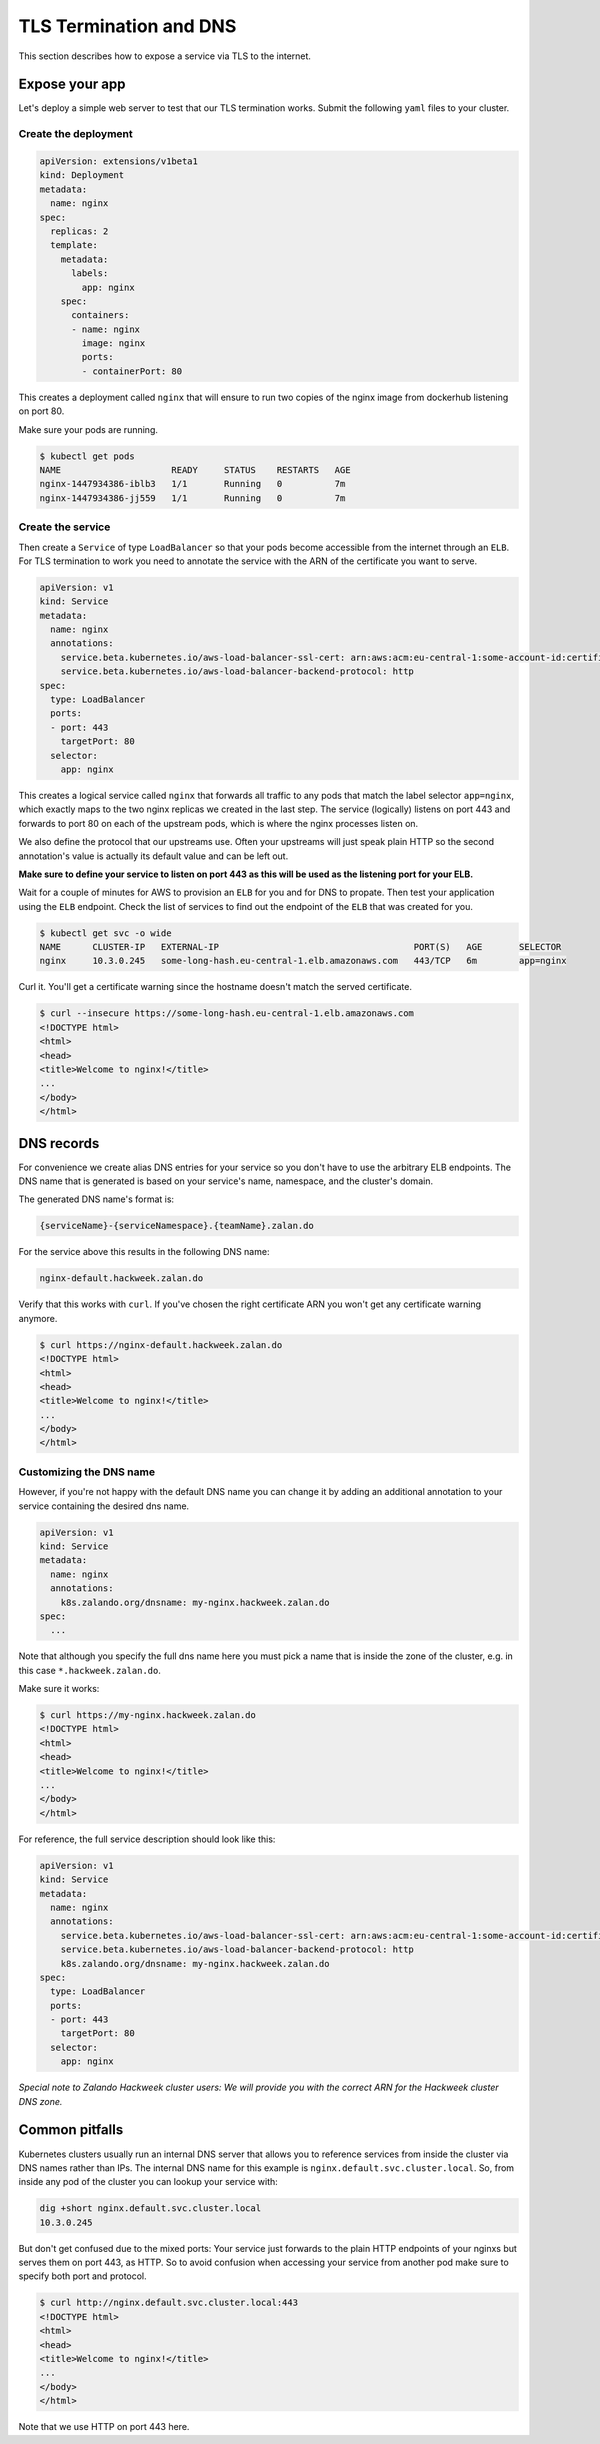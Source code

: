 =======================
TLS Termination and DNS
=======================

This section describes how to expose a service via TLS to the internet.

Expose your app
===============

Let's deploy a simple web server to test that our TLS termination works.
Submit the following ``yaml`` files to your cluster.

Create the deployment
---------------------

.. code-block:: yaml

    apiVersion: extensions/v1beta1
    kind: Deployment
    metadata:
      name: nginx
    spec:
      replicas: 2
      template:
        metadata:
          labels:
            app: nginx
        spec:
          containers:
          - name: nginx
            image: nginx
            ports:
            - containerPort: 80

This creates a deployment called ``nginx`` that will ensure to run two copies
of the nginx image from dockerhub listening on port 80.

Make sure your pods are running.

.. code-block:: bash

    $ kubectl get pods
    NAME                     READY     STATUS    RESTARTS   AGE
    nginx-1447934386-iblb3   1/1       Running   0          7m
    nginx-1447934386-jj559   1/1       Running   0          7m

Create the service
------------------

Then create a ``Service`` of type ``LoadBalancer`` so that your pods become
accessible from the internet through an ``ELB``. For TLS termination to work
you need to annotate the service with the ARN of the certificate you want to serve.

.. code-block:: yaml

    apiVersion: v1
    kind: Service
    metadata:
      name: nginx
      annotations:
        service.beta.kubernetes.io/aws-load-balancer-ssl-cert: arn:aws:acm:eu-central-1:some-account-id:certificate/some-cert-id
        service.beta.kubernetes.io/aws-load-balancer-backend-protocol: http
    spec:
      type: LoadBalancer
      ports:
      - port: 443
        targetPort: 80
      selector:
        app: nginx

This creates a logical service called ``nginx`` that forwards all traffic to any pods
that match the label selector ``app=nginx``, which exactly maps to the two nginx replicas
we created in the last step. The service (logically) listens on port 443 and forwards to
port 80 on each of the upstream pods, which is where the nginx processes listen on.

We also define the protocol that our upstreams use. Often your upstreams will just speak
plain HTTP so the second annotation's value is actually its default value and can be left out.

**Make sure to define your service to listen on port 443 as this will be used as the listening
port for your ELB.**

Wait for a couple of minutes for AWS to provision an ``ELB`` for you and for DNS to propate.
Then test your application using the ``ELB`` endpoint. Check the list of services to find out
the endpoint of the ``ELB`` that was created for you.

.. code-block:: bash

    $ kubectl get svc -o wide
    NAME      CLUSTER-IP   EXTERNAL-IP                                     PORT(S)   AGE       SELECTOR
    nginx     10.3.0.245   some-long-hash.eu-central-1.elb.amazonaws.com   443/TCP   6m        app=nginx

Curl it. You'll get a certificate warning since the hostname doesn't match the served certificate.

.. code-block:: bash

    $ curl --insecure https://some-long-hash.eu-central-1.elb.amazonaws.com
    <!DOCTYPE html>
    <html>
    <head>
    <title>Welcome to nginx!</title>
    ...
    </body>
    </html>


DNS records
===========

For convenience we create alias DNS entries for your service so you don't have
to use the arbitrary ELB endpoints. The DNS name that is generated is based on
your service's name, namespace, and the cluster's domain.

The generated DNS name's format is:

.. code-block:: go

    {serviceName}-{serviceNamespace}.{teamName}.zalan.do

For the service above this results in the following DNS name:

.. code-block:: go

    nginx-default.hackweek.zalan.do

Verify that this works with ``curl``. If you've chosen the right certificate ARN
you won't get any certificate warning anymore.

.. code-block:: bash

    $ curl https://nginx-default.hackweek.zalan.do
    <!DOCTYPE html>
    <html>
    <head>
    <title>Welcome to nginx!</title>
    ...
    </body>
    </html>

Customizing the DNS name
------------------------

However, if you're not happy with the default DNS name you can change it by
adding an additional annotation to your service containing the desired dns name.

.. code-block:: yaml

    apiVersion: v1
    kind: Service
    metadata:
      name: nginx
      annotations:
        k8s.zalando.org/dnsname: my-nginx.hackweek.zalan.do
    spec:
      ...

Note that although you specify the full dns name here you must pick a name that
is inside the zone of the cluster, e.g. in this case ``*.hackweek.zalan.do``.

Make sure it works:

.. code-block:: bash

    $ curl https://my-nginx.hackweek.zalan.do
    <!DOCTYPE html>
    <html>
    <head>
    <title>Welcome to nginx!</title>
    ...
    </body>
    </html>

For reference, the full service description should look like this:

.. code-block:: yaml

    apiVersion: v1
    kind: Service
    metadata:
      name: nginx
      annotations:
        service.beta.kubernetes.io/aws-load-balancer-ssl-cert: arn:aws:acm:eu-central-1:some-account-id:certificate/some-cert-id
        service.beta.kubernetes.io/aws-load-balancer-backend-protocol: http
        k8s.zalando.org/dnsname: my-nginx.hackweek.zalan.do
    spec:
      type: LoadBalancer
      ports:
      - port: 443
        targetPort: 80
      selector:
        app: nginx

*Special note to Zalando Hackweek cluster users: We will provide you with the correct
ARN for the Hackweek cluster DNS zone.*

Common pitfalls
===============

Kubernetes clusters usually run an internal DNS server that allows you to reference services
from inside the cluster via DNS names rather than IPs. The internal DNS name for this example
is ``nginx.default.svc.cluster.local``. So, from inside any pod of the cluster you can lookup
your service with:

.. code-block:: bash

    dig +short nginx.default.svc.cluster.local
    10.3.0.245

But don't get confused due to the mixed ports: Your service just forwards to the plain
HTTP endpoints of your nginxs but serves them on port 443, as HTTP. So to avoid confusion
when accessing your service from another pod make sure to specify both port and protocol.

.. code-block:: bash

    $ curl http://nginx.default.svc.cluster.local:443
    <!DOCTYPE html>
    <html>
    <head>
    <title>Welcome to nginx!</title>
    ...
    </body>
    </html>

Note that we use HTTP on port 443 here.
